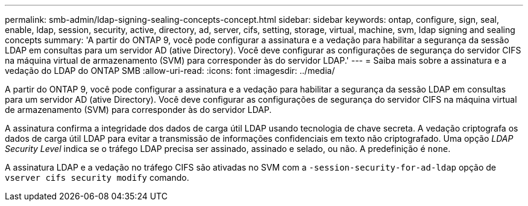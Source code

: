 ---
permalink: smb-admin/ldap-signing-sealing-concepts-concept.html 
sidebar: sidebar 
keywords: ontap, configure, sign, seal, enable, ldap, session, security, active, directory, ad, server, cifs, setting, storage, virtual, machine, svm, ldap signing and sealing concepts 
summary: 'A partir do ONTAP 9, você pode configurar a assinatura e a vedação para habilitar a segurança da sessão LDAP em consultas para um servidor AD (ative Directory). Você deve configurar as configurações de segurança do servidor CIFS na máquina virtual de armazenamento (SVM) para corresponder às do servidor LDAP.' 
---
= Saiba mais sobre a assinatura e a vedação do LDAP do ONTAP SMB
:allow-uri-read: 
:icons: font
:imagesdir: ../media/


[role="lead"]
A partir do ONTAP 9, você pode configurar a assinatura e a vedação para habilitar a segurança da sessão LDAP em consultas para um servidor AD (ative Directory). Você deve configurar as configurações de segurança do servidor CIFS na máquina virtual de armazenamento (SVM) para corresponder às do servidor LDAP.

A assinatura confirma a integridade dos dados de carga útil LDAP usando tecnologia de chave secreta. A vedação criptografa os dados de carga útil LDAP para evitar a transmissão de informações confidenciais em texto não criptografado. Uma opção _LDAP Security Level_ indica se o tráfego LDAP precisa ser assinado, assinado e selado, ou não. A predefinição é `none`.

A assinatura LDAP e a vedação no tráfego CIFS são ativadas no SVM com a `-session-security-for-ad-ldap` opção de `vserver cifs security modify` comando.
